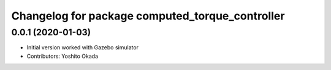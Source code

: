 ^^^^^^^^^^^^^^^^^^^^^^^^^^^^^^^^^^^^^^^^^^^^^^^^
Changelog for package computed_torque_controller
^^^^^^^^^^^^^^^^^^^^^^^^^^^^^^^^^^^^^^^^^^^^^^^^

0.0.1 (2020-01-03)
------------------
* Initial version worked with Gazebo simulator
* Contributors: Yoshito Okada
